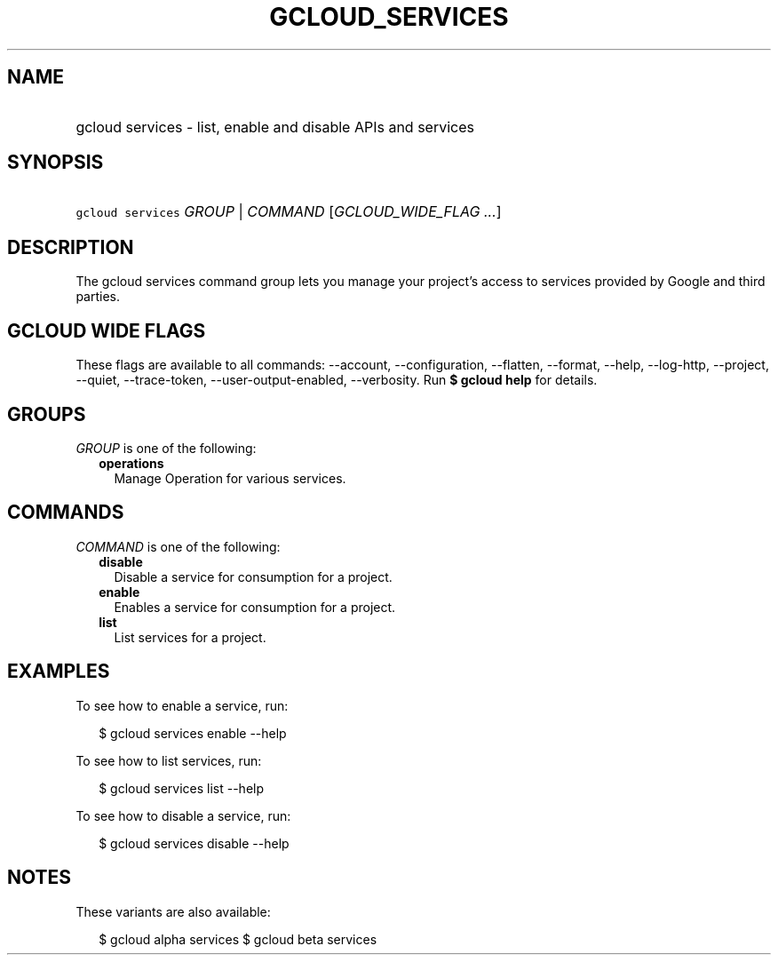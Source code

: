 
.TH "GCLOUD_SERVICES" 1



.SH "NAME"
.HP
gcloud services \- list, enable and disable APIs and services



.SH "SYNOPSIS"
.HP
\f5gcloud services\fR \fIGROUP\fR | \fICOMMAND\fR [\fIGCLOUD_WIDE_FLAG\ ...\fR]



.SH "DESCRIPTION"

The gcloud services command group lets you manage your project's access to
services provided by Google and third parties.



.SH "GCLOUD WIDE FLAGS"

These flags are available to all commands: \-\-account, \-\-configuration,
\-\-flatten, \-\-format, \-\-help, \-\-log\-http, \-\-project, \-\-quiet,
\-\-trace\-token, \-\-user\-output\-enabled, \-\-verbosity. Run \fB$ gcloud
help\fR for details.



.SH "GROUPS"

\f5\fIGROUP\fR\fR is one of the following:

.RS 2m
.TP 2m
\fBoperations\fR
Manage Operation for various services.


.RE
.sp

.SH "COMMANDS"

\f5\fICOMMAND\fR\fR is one of the following:

.RS 2m
.TP 2m
\fBdisable\fR
Disable a service for consumption for a project.

.TP 2m
\fBenable\fR
Enables a service for consumption for a project.

.TP 2m
\fBlist\fR
List services for a project.


.RE
.sp

.SH "EXAMPLES"

To see how to enable a service, run:

.RS 2m
$ gcloud services enable \-\-help
.RE

To see how to list services, run:

.RS 2m
$ gcloud services list \-\-help
.RE

To see how to disable a service, run:

.RS 2m
$ gcloud services disable \-\-help
.RE



.SH "NOTES"

These variants are also available:

.RS 2m
$ gcloud alpha services
$ gcloud beta services
.RE

